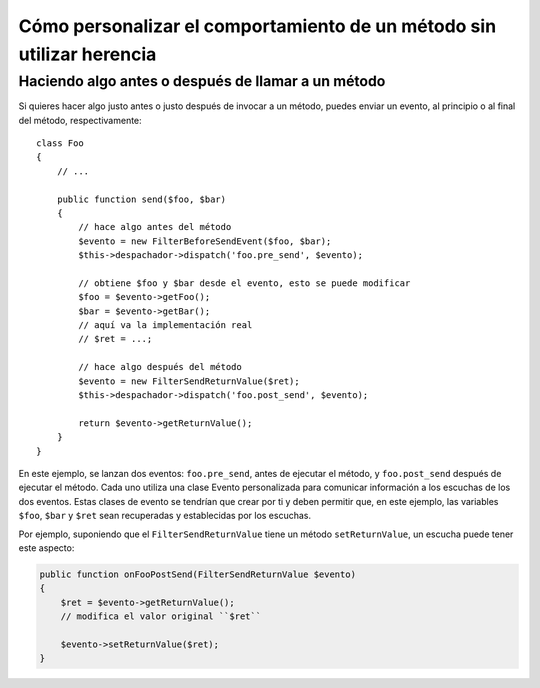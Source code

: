 .. index::
   single: Despachador de eventos

Cómo personalizar el comportamiento de un método sin utilizar herencia
======================================================================

Haciendo algo antes o después de llamar a un método
---------------------------------------------------

Si quieres hacer algo justo antes o justo después de invocar a un método, puedes enviar un evento, al principio o al final del método, respectivamente::

    class Foo
    {
        // ...

        public function send($foo, $bar)
        {
            // hace algo antes del método
            $evento = new FilterBeforeSendEvent($foo, $bar);
            $this->despachador->dispatch('foo.pre_send', $evento);

            // obtiene $foo y $bar desde el evento, esto se puede modificar
            $foo = $evento->getFoo();
            $bar = $evento->getBar();
            // aquí va la implementación real
            // $ret = ...;

            // hace algo después del método
            $evento = new FilterSendReturnValue($ret);
            $this->despachador->dispatch('foo.post_send', $evento);

            return $evento->getReturnValue();
        }
    }

En este ejemplo, se lanzan dos eventos: ``foo.pre_send``, antes de ejecutar el método, y ``foo.post_send`` después de ejecutar el método. Cada uno utiliza una clase Evento personalizada para comunicar información a los escuchas de los dos eventos. Estas clases de evento se tendrían que crear por ti y deben permitir que, en este ejemplo, las variables ``$foo``, ``$bar`` y ``$ret`` sean recuperadas y establecidas por los escuchas.

Por ejemplo, suponiendo que el ``FilterSendReturnValue`` tiene un método ``setReturnValue``, un escucha puede tener este aspecto:

.. code-block:: php

    public function onFooPostSend(FilterSendReturnValue $evento)
    {
        $ret = $evento->getReturnValue();
        // modifica el valor original ``$ret``

        $evento->setReturnValue($ret);
    }

